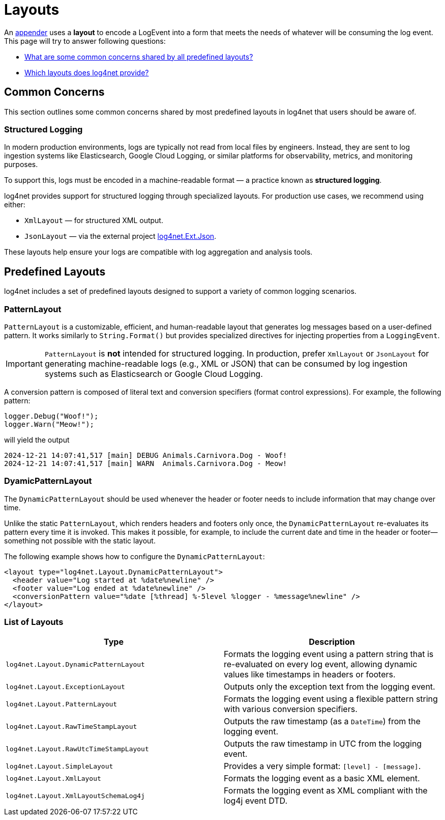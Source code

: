 ////
    Licensed to the Apache Software Foundation (ASF) under one or more
    contributor license agreements.  See the NOTICE file distributed with
    this work for additional information regarding copyright ownership.
    The ASF licenses this file to You under the Apache License, Version 2.0
    (the "License"); you may not use this file except in compliance with
    the License.  You may obtain a copy of the License at

         http://www.apache.org/licenses/LICENSE-2.0

    Unless required by applicable law or agreed to in writing, software
    distributed under the License is distributed on an "AS IS" BASIS,
    WITHOUT WARRANTIES OR CONDITIONS OF ANY KIND, either express or implied.
    See the License for the specific language governing permissions and
    limitations under the License.
////

= Layouts

An xref:manual/configuration/appenders.adoc[appender] uses a *layout* to encode a LogEvent into a form that meets the needs of whatever will be consuming the log event.
This page will try to answer following questions:

* <<concerns,What are some common concerns shared by all predefined layouts?>>
* <<predefined-layouts,Which layouts does log4net provide?>>

[#concerns]
== Common Concerns

This section outlines some common concerns shared by most predefined layouts in log4net that users should be aware of.

[#structured-logging]
=== Structured Logging

In modern production environments, logs are typically not read from local files by engineers.
Instead, they are sent to log ingestion systems like Elasticsearch, Google Cloud Logging, or similar platforms for observability, metrics, and monitoring purposes.

To support this, logs must be encoded in a machine-readable format — a practice known as *structured logging*.

log4net provides support for structured logging through specialized layouts.
For production use cases, we recommend using either:

* `XmlLayout` — for structured XML output.
* `JsonLayout` — via the external project https://gitlab.com/gdziadkiewicz/log4net.Ext.Json/-/blob/develop/log4net.Ext.Json/Layout/SerializedLayout.cs[log4net.Ext.Json].

These layouts help ensure your logs are compatible with log aggregation and analysis tools.

[#predefined-layouts]
== Predefined Layouts

log4net includes a set of predefined layouts designed to support a variety of common logging scenarios.

[#patternlayout]
=== PatternLayout

`PatternLayout` is a customizable, efficient, and human-readable layout that generates log messages based on a user-defined pattern.
It works similarly to `String.Format()` but provides specialized directives for injecting properties from a `LoggingEvent`.

[IMPORTANT]
====
`PatternLayout` is *not* intended for structured logging.
In production, prefer `XmlLayout` or `JsonLayout` for generating machine-readable logs (e.g., XML or JSON) that can be consumed by log ingestion systems such as Elasticsearch or Google Cloud Logging.
====

A conversion pattern is composed of literal text and conversion specifiers (format control expressions).
For example, the following pattern:

[source,charp]
----
logger.Debug("Woof!");
logger.Warn("Meow!");
----

will yield the output

[source,text]
----
2024-12-21 14:07:41,517 [main] DEBUG Animals.Carnivora.Dog - Woof!
2024-12-21 14:07:41,517 [main] WARN  Animals.Carnivora.Dog - Meow!
----

[#dynamic-pattern-layout]
=== DyamicPatternLayout

The `DynamicPatternLayout` should be used whenever the header or footer needs to include information that may change over time.

Unlike the static `PatternLayout`, which renders headers and footers only once, the `DynamicPatternLayout` re-evaluates its pattern every time it is invoked.
This makes it possible, for example, to include the current date and time in the header or footer—something not possible with the static layout.

The following example shows how to configure the `DynamicPatternLayout`:

[source,xml]
----
<layout type="log4net.Layout.DynamicPatternLayout">
  <header value="Log started at %date%newline" />
  <footer value="Log ended at %date%newline" />
  <conversionPattern value="%date [%thread] %-5level %logger - %message%newline" />
</layout>
----

[#layout-list]
=== List of Layouts

[cols="Type,Description"]
|===
|Type |Description

|`log4net.Layout.DynamicPatternLayout`
|Formats the logging event using a pattern string that is re-evaluated on every log event, allowing dynamic values like timestamps in headers or footers.

|`log4net.Layout.ExceptionLayout`
|Outputs only the exception text from the logging event.

|`log4net.Layout.PatternLayout`
|Formats the logging event using a flexible pattern string with various conversion specifiers.

|`log4net.Layout.RawTimeStampLayout`
|Outputs the raw timestamp (as a `DateTime`) from the logging event.

|`log4net.Layout.RawUtcTimeStampLayout`
|Outputs the raw timestamp in UTC from the logging event.

|`log4net.Layout.SimpleLayout`
|Provides a very simple format: `[level] - [message]`.

|`log4net.Layout.XmlLayout`
|Formats the logging event as a basic XML element.

|`log4net.Layout.XmlLayoutSchemaLog4j`
|Formats the logging event as XML compliant with the log4j event DTD.

|===